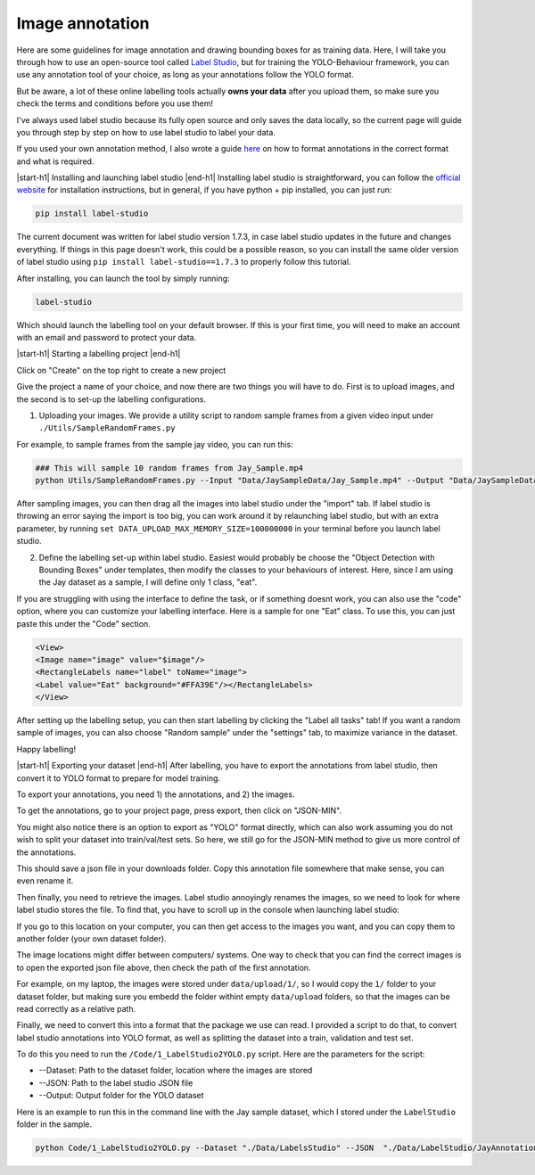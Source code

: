 .. _annotation:
Image annotation
============

Here are some guidelines for image annotation and drawing bounding boxes for as training data. Here, I will take you through how to use an open-source tool called `Label Studio <https://labelstud.io/>`_, but for training the YOLO-Behaviour framework, you can use any annotation tool of your choice, as long as your annotations follow the YOLO format.

But be aware, a lot of these online labelling tools actually **owns your data** after you upload them, so make sure you check the terms and conditions before you use them! 

I've always used label studio because its fully open source and only saves the data locally, so the current page will guide you through step by step on how to use label studio to label your data.

If you used your own annotation method, I also wrote a guide `here <https://colab.research.google.com/drive/1Zbgx6gKKtF6Pu5YkI-n78baJ6PmysGgU?usp=sharing>`_ on how to format annotations in the correct format and what is required.

|start-h1| Installing and launching label studio |end-h1|
Installing label studio is straightforward, you can follow the `official website <https://labelstud.io/guide/install.html>`_ for installation instructions, but in general, if you have python + pip installed, you can just run:

.. code-block:: python

    pip install label-studio

The current document was written for label studio version 1.7.3, in case label studio updates in the future and changes everything. If things in this page doesn't work, this could be a possible reason, so you can install the same older version of label studio using ``pip install label-studio==1.7.3`` to properly follow this tutorial.

After installing, you can launch the tool by simply running:

.. code-block:: python

    label-studio

Which should launch the labelling tool on your default browser. If this is your first time, you will need to make an account with an email and password to protect your data. 

|start-h1| Starting a labelling project |end-h1|

Click on "Create" on the top right to create a new project


Give the project a name of your choice, and now there are two things you will have to do. First is to upload images, and the second is to set-up the labelling configurations.

1. Uploading your images. We provide a utility script to random sample frames from a given video input under ``./Utils/SampleRandomFrames.py``

For example, to sample frames from the sample jay video, you can run this:

.. code-block:: python

    ### This will sample 10 random frames from Jay_Sample.mp4
    python Utils/SampleRandomFrames.py --Input "Data/JaySampleData/Jay_Sample.mp4" --Output "Data/JaySampleData/SampledFrames/" --Frames 10

After sampling images, you can then drag all the images into label studio under the "import" tab. If label studio is throwing an error saying the import is too big, you can work around it by relaunching label studio, but with an extra parameter, by running ``set DATA_UPLOAD_MAX_MEMORY_SIZE=100000000`` in your terminal before you launch label studio.


2. Define the labelling set-up within label studio. Easiest would probably be choose the "Object Detection with Bounding Boxes" under templates, then modify the classes to your behaviours of interest. Here, since I am using the Jay dataset as a sample, I will define only 1 class, "eat".

.. image:: /images/LabelStudioTemplate.png
.. image:: /images/BBoxTemplate.png


If you are struggling with using the interface to define the task, or if something doesnt work, you can also use the "code" option, where you can customize your labelling interface. Here is a sample for one "Eat" class. To use this, you can just paste this under the "Code" section.

.. code-block:: HTML

    <View>
    <Image name="image" value="$image"/>
    <RectangleLabels name="label" toName="image">
    <Label value="Eat" background="#FFA39E"/></RectangleLabels>
    </View>


After setting up the labelling setup, you can then start labelling by clicking the "Label all tasks" tab! If you want a random sample of images, you can also choose "Random sample" under the "settings" tab, to maximize variance in the dataset.

.. image:: /images/labellingscene.png

Happy labelling!

|start-h1| Exporting your dataset |end-h1|
After labelling, you have to export the annotations from label studio, then convert it to YOLO format to prepare for model training.

To export your annotations, you need 1\) the annotations, and 2\) the images. 

To get the annotations, go to your project page, press export, then click on "JSON-MIN".

You might also notice there is an option to export as "YOLO" format directly, which can also work assuming you do not wish to split your dataset into train/val/test sets. So here, we still go for the JSON-MIN method to give us more control of the annotations.

.. image:: /images/Export.png

This should save a json file in your downloads folder. Copy this annotation file somewhere that make sense, you can even rename it.

Then finally, you need to retrieve the images. Label studio annoyingly renames the images, so we need to look for where label studio stores the file. To find that, you have to scroll up in the console when launching label studio:

.. image:: /images/MediaLocation.png

If you go to this location on your computer, you can then get access to the images you want, and you can copy them to another folder (your own dataset folder).

The image locations might differ between computers/ systems. One way to check that you can find the correct images is to open the exported json file above, then check the path of the first annotation.

.. image:: /images/LabelStudioJSON.png

For example, on my laptop, the images were stored under ``data/upload/1/``, so I would copy the ``1/`` folder to your dataset folder, but making sure you embedd the folder withint empty  ``data/upload`` folders, so that the images can be read correctly as a relative path.

Finally, we need to convert this into a format that the package we use can read. I provided a script to do that, to convert label studio annotations into YOLO format, as well as splitting the dataset into a train, validation and test set. 

To do this you need to run the ``/Code/1_LabelStudio2YOLO.py`` script. Here are the parameters for the script:

* \-\-Dataset: Path to the dataset folder, location where the images are stored
* \-\-JSON: Path to the label studio JSON file
* \-\-Output: Output folder for the YOLO dataset

Here is an example to run this in the command line with the Jay sample dataset, which I stored under the ``LabelStudio`` folder in the sample.

.. code-block:: python

    python Code/1_LabelStudio2YOLO.py --Dataset "./Data/LabelsStudio" --JSON  "./Data/LabelStudio/JayAnnotations.json" --Output "./Data/YOLO_Datasets/Jay2"







.. |start-h1| raw:: html

     <h1>

.. |end-h1| raw:: html

     </h1>